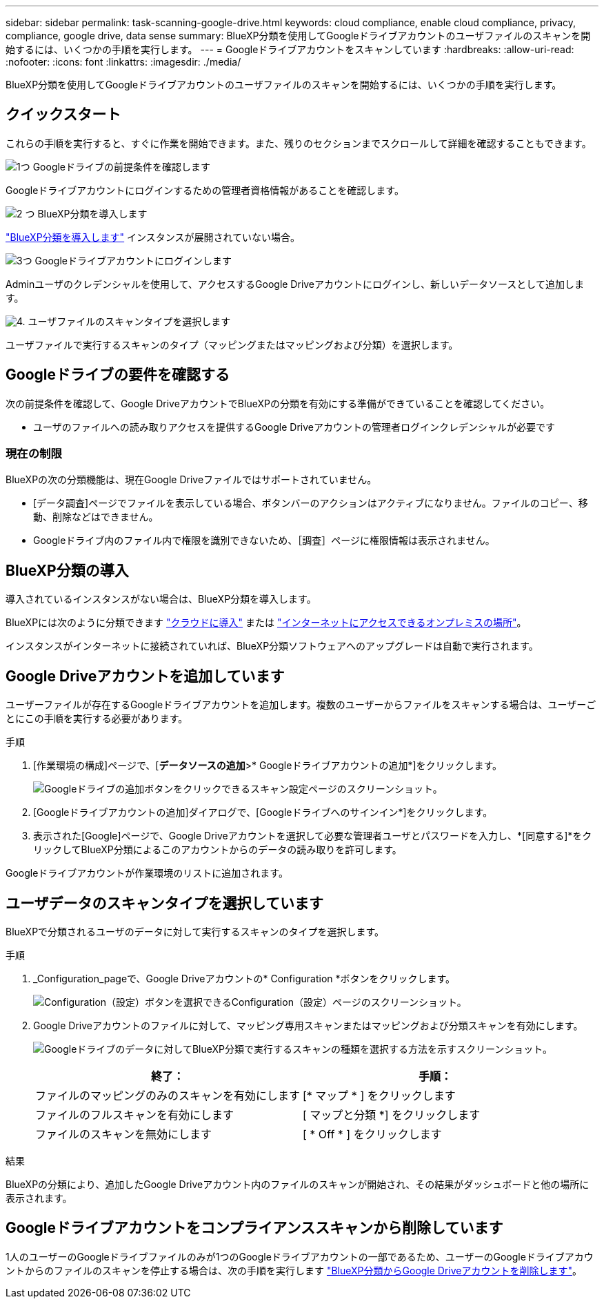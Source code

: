 ---
sidebar: sidebar 
permalink: task-scanning-google-drive.html 
keywords: cloud compliance, enable cloud compliance, privacy, compliance, google drive, data sense 
summary: BlueXP分類を使用してGoogleドライブアカウントのユーザファイルのスキャンを開始するには、いくつかの手順を実行します。 
---
= Googleドライブアカウントをスキャンしています
:hardbreaks:
:allow-uri-read: 
:nofooter: 
:icons: font
:linkattrs: 
:imagesdir: ./media/


[role="lead"]
BlueXP分類を使用してGoogleドライブアカウントのユーザファイルのスキャンを開始するには、いくつかの手順を実行します。



== クイックスタート

これらの手順を実行すると、すぐに作業を開始できます。また、残りのセクションまでスクロールして詳細を確認することもできます。

.image:https://raw.githubusercontent.com/NetAppDocs/common/main/media/number-1.png["1つ"] Googleドライブの前提条件を確認します
[role="quick-margin-para"]
Googleドライブアカウントにログインするための管理者資格情報があることを確認します。

.image:https://raw.githubusercontent.com/NetAppDocs/common/main/media/number-2.png["2 つ"] BlueXP分類を導入します
[role="quick-margin-para"]
link:task-deploy-cloud-compliance.html["BlueXP分類を導入します"^] インスタンスが展開されていない場合。

.image:https://raw.githubusercontent.com/NetAppDocs/common/main/media/number-3.png["3つ"] Googleドライブアカウントにログインします
[role="quick-margin-para"]
Adminユーザのクレデンシャルを使用して、アクセスするGoogle Driveアカウントにログインし、新しいデータソースとして追加します。

.image:https://raw.githubusercontent.com/NetAppDocs/common/main/media/number-4.png["4."] ユーザファイルのスキャンタイプを選択します
[role="quick-margin-para"]
ユーザファイルで実行するスキャンのタイプ（マッピングまたはマッピングおよび分類）を選択します。



== Googleドライブの要件を確認する

次の前提条件を確認して、Google DriveアカウントでBlueXPの分類を有効にする準備ができていることを確認してください。

* ユーザのファイルへの読み取りアクセスを提供するGoogle Driveアカウントの管理者ログインクレデンシャルが必要です




=== 現在の制限

BlueXPの次の分類機能は、現在Google Driveファイルではサポートされていません。

* [データ調査]ページでファイルを表示している場合、ボタンバーのアクションはアクティブになりません。ファイルのコピー、移動、削除などはできません。
* Googleドライブ内のファイル内で権限を識別できないため、［調査］ページに権限情報は表示されません。




== BlueXP分類の導入

導入されているインスタンスがない場合は、BlueXP分類を導入します。

BlueXPには次のように分類できます link:task-deploy-cloud-compliance.html["クラウドに導入"^] または link:task-deploy-compliance-onprem.html["インターネットにアクセスできるオンプレミスの場所"^]。

インスタンスがインターネットに接続されていれば、BlueXP分類ソフトウェアへのアップグレードは自動で実行されます。



== Google Driveアカウントを追加しています

ユーザーファイルが存在するGoogleドライブアカウントを追加します。複数のユーザーからファイルをスキャンする場合は、ユーザーごとにこの手順を実行する必要があります。

.手順
. [作業環境の構成]ページで、[*データソースの追加*>* Googleドライブアカウントの追加*]をクリックします。
+
image:screenshot_compliance_add_google_drive_button.png["Googleドライブの追加ボタンをクリックできるスキャン設定ページのスクリーンショット。"]

. [Googleドライブアカウントの追加]ダイアログで、[Googleドライブへのサインイン*]をクリックします。
. 表示された[Google]ページで、Google Driveアカウントを選択して必要な管理者ユーザとパスワードを入力し、*[同意する]*をクリックしてBlueXP分類によるこのアカウントからのデータの読み取りを許可します。


Googleドライブアカウントが作業環境のリストに追加されます。



== ユーザデータのスキャンタイプを選択しています

BlueXPで分類されるユーザのデータに対して実行するスキャンのタイプを選択します。

.手順
. _Configuration_pageで、Google Driveアカウントの* Configuration *ボタンをクリックします。
+
image:screenshot_compliance_google_drive_add_sites.png["Configuration（設定）ボタンを選択できるConfiguration（設定）ページのスクリーンショット。"]

. Google Driveアカウントのファイルに対して、マッピング専用スキャンまたはマッピングおよび分類スキャンを有効にします。
+
image:screenshot_compliance_google_drive_select_scan.png["Googleドライブのデータに対してBlueXP分類で実行するスキャンの種類を選択する方法を示すスクリーンショット。"]

+
[cols="45,45"]
|===
| 終了： | 手順： 


| ファイルのマッピングのみのスキャンを有効にします | [* マップ * ] をクリックします 


| ファイルのフルスキャンを有効にします | [ マップと分類 *] をクリックします 


| ファイルのスキャンを無効にします | [ * Off * ] をクリックします 
|===


.結果
BlueXPの分類により、追加したGoogle Driveアカウント内のファイルのスキャンが開始され、その結果がダッシュボードと他の場所に表示されます。



== Googleドライブアカウントをコンプライアンススキャンから削除しています

1人のユーザーのGoogleドライブファイルのみが1つのGoogleドライブアカウントの一部であるため、ユーザーのGoogleドライブアカウントからのファイルのスキャンを停止する場合は、次の手順を実行します link:task-managing-compliance.html#removing-a-onedrive-sharepoint-or-google-drive-account-from-bluexp-classification["BlueXP分類からGoogle Driveアカウントを削除します"]。
